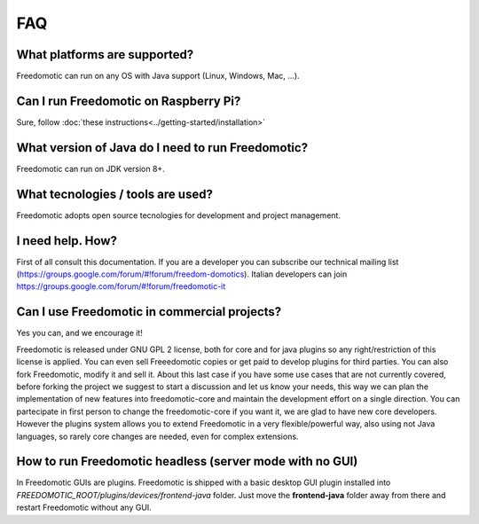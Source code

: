 
FAQ
===

What platforms are supported?
-----------------------------
Freedomotic can run on any OS with Java support (Linux, Windows, Mac, …).

Can I run Freedomotic on Raspberry Pi?
--------------------------------------
Sure, follow :doc:`these instructions<../getting-started/installation>` 

What version of Java do I need to run Freedomotic?
--------------------------------------------------
Freedomotic can run on JDK version 8+.

What tecnologies / tools are used?
----------------------------------
Freedomotic adopts open source tecnologies for development and project management.

I need help. How?
-----------------
First of all consult this documentation. If you are a developer you can subscribe our technical mailing list (https://groups.google.com/forum/#!forum/freedom-domotics). 
Italian developers can join https://groups.google.com/forum/#!forum/freedomotic-it

Can I use Freedomotic in commercial projects?
---------------------------------------------
Yes you can, and we encourage it!

Freedomotic is released under GNU GPL 2 license, both for core and for java plugins so any right/restriction of this license is applied. You can even sell Freeedomotic copies or get paid to develop plugins for third parties. You can also fork Freedomotic, modify it and sell it. About this last case if you have some use cases that are not currently covered, before forking the project we suggest to start a discussion and let us know your needs, this way we can plan the implementation of new features into freedomotic-core and maintain the development effort on a single direction. You can partecipate in first person to change the freedomotic-core if you want it, we are glad to have new core developers. However the plugins system allows you to extend Freedomotic in a very flexible/powerful way, also using not Java languages, so rarely core changes are needed, even for complex extensions.

How to run Freedomotic headless (server mode with no GUI)
---------------------------------------------------------
In Freedomotic GUIs are plugins. Freedomotic is shipped with a basic desktop GUI plugin installed into *FREEDOMOTIC_ROOT/plugins/devices/frontend-java* folder. Just move the **frontend-java** folder away from there and restart Freedomotic without any GUI.

